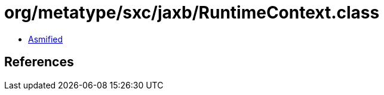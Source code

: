 = org/metatype/sxc/jaxb/RuntimeContext.class

 - link:RuntimeContext-asmified.java[Asmified]

== References


